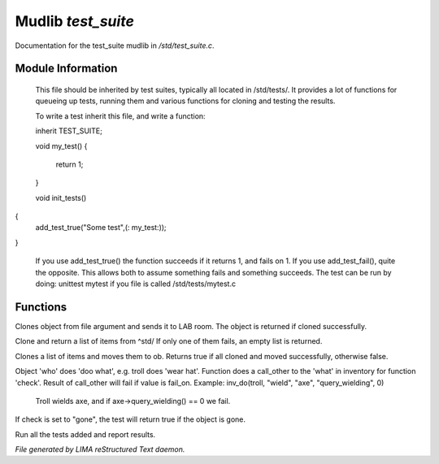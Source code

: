 ********************
Mudlib *test_suite*
********************

Documentation for the test_suite mudlib in */std/test_suite.c*.

Module Information
==================

 This file should be inherited by test suites, typically all located in /std/tests/. It provides a lot of functions
 for queueing up tests, running them and various functions for cloning and testing the results.

 To write a test inherit this file, and write a function:

 inherit TEST_SUITE;

 void my_test()
 {
    return 1;
 }

 void init_tests()
{
   add_test_true("Some test",(: my_test:));
}

 If you use add_test_true() the function succeeds if it returns 1, and fails on 1.
 If you use add_test_fail(), quite the opposite. This allows both to assume something fails and something succeeds.
 The test can be run by doing:
 unittest mytest if you file is called /std/tests/mytest.c

Functions
=========



.. c:function:: object lab_clone(string file)

Clones object from file argument and sends it to LAB room.
The object is returned if cloned successfully.



.. c:function:: object *std_clone(mixed *items)

Clone and return a list of items from ^std/
If only one of them fails, an empty list is returned.



.. c:function:: int std_clone_move(object ob, mixed items)

Clones a list of items and moves them to ob.
Returns true if all cloned and moved successfully, otherwise false.



.. c:function:: varargs int inv_do(object who, string doo, string what, string check, int fail_on)

Object 'who' does 'doo what', e.g. troll does 'wear hat'.
Function does a call_other to the 'what' in inventory for function 'check'.
Result of call_other will fail if value is fail_on.
Example: inv_do(troll, "wield", "axe", "query_wielding", 0)
   Troll wields axe, and if axe->query_wielding() == 0 we fail.

If check is set to "gone", the test will return true if the object is gone.



.. c:function:: void run_tests()

Run all the tests added and report results.


*File generated by LIMA reStructured Text daemon.*
